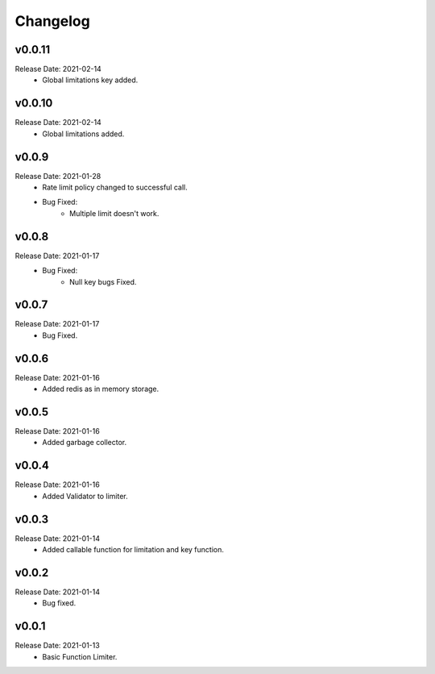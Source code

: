 .. :changelog:

Changelog
=========

v0.0.11
-------
Release Date: 2021-02-14
    * Global limitations key added.

v0.0.10
-------
Release Date: 2021-02-14
    * Global limitations added.

v0.0.9
------
Release Date: 2021-01-28
    * Rate limit policy changed to successful call.
    * Bug Fixed:
        * Multiple limit doesn't work.

v0.0.8
------
Release Date: 2021-01-17
    * Bug Fixed:
        * Null key bugs Fixed.

v0.0.7
------
Release Date: 2021-01-17
    * Bug Fixed.

v0.0.6
------
Release Date: 2021-01-16
    * Added redis as in memory storage.

v0.0.5
------
Release Date: 2021-01-16
    * Added garbage collector.

v0.0.4
------
Release Date: 2021-01-16
    * Added Validator to limiter.

v0.0.3
------
Release Date: 2021-01-14
    * Added callable function for limitation and key function.

v0.0.2
------
Release Date: 2021-01-14
    * Bug fixed.

v0.0.1
------
Release Date: 2021-01-13
    * Basic Function Limiter.